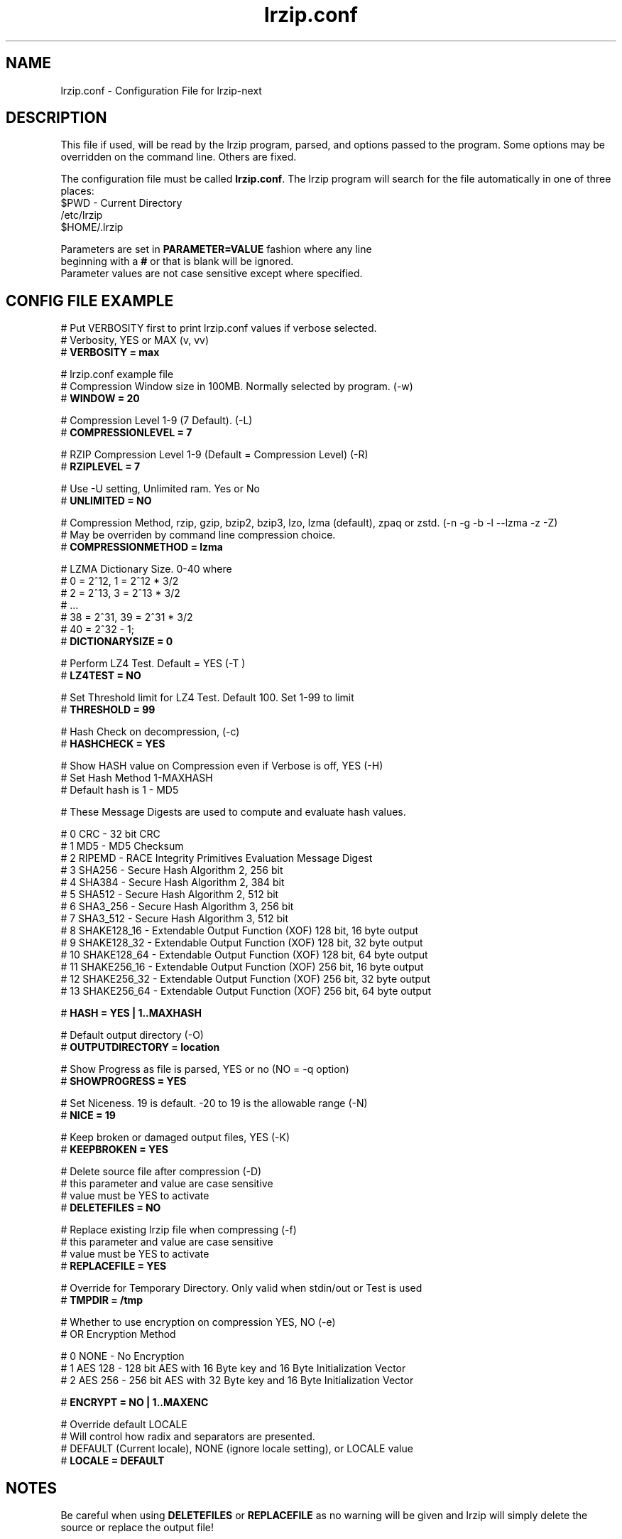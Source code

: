 .TH "lrzip.conf" "5" "January 2009, updated September 2023" "lrzip-next"
.SH "NAME"
lrzip.conf \- Configuration File for lrzip-next
.SH "DESCRIPTION"
.PP
This file if used, will be read by the lrzip program\&, parsed\&,
and options passed to the program\&. Some options may be overridden
on the command line\&. Others are fixed\&.
.PP
The configuration file must be called \fBlrzip\&.conf\fP\&.
The lrzip program will search for the file automatically in one of
three places\&:
.nf
$PWD \- Current Directory
/etc/lrzip
$HOME/\&.lrzip
.PP
Parameters are set in \fBPARAMETER\&=VALUE\fP fashion where any line
beginning with a \fB#\fP or that is blank will be ignored\&.
Parameter values are not case sensitive except where specified\&.
.PP
.SH "CONFIG FILE EXAMPLE"
.nf
# Put VERBOSITY first to print lrzip.conf values if verbose selected.
# Verbosity, YES or MAX (v, vv)
# \fBVERBOSITY = max\fP

# lrzip.conf example file
# Compression Window size in 100MB. Normally selected by program. (-w)
# \fBWINDOW = 20\fP

# Compression Level 1-9 (7 Default). (-L)
# \fBCOMPRESSIONLEVEL = 7\fP

# RZIP Compression Level 1-9 (Default = Compression Level) (-R)
# \fBRZIPLEVEL = 7\fP

# Use -U setting, Unlimited ram. Yes or No
# \fBUNLIMITED = NO\fP

# Compression Method, rzip, gzip, bzip2, bzip3, lzo, lzma (default), zpaq or zstd. (-n -g -b -l --lzma -z -Z)
# May be overriden by command line compression choice.
# \fBCOMPRESSIONMETHOD = lzma\fP

# LZMA Dictionary Size. 0-40 where
# 0 = 2^12, 1 = 2^12 * 3/2
# 2 = 2^13, 3 = 2^13 * 3/2
# ...
# 38 = 2^31, 39 = 2^31 * 3/2
# 40 = 2^32 - 1;
# \fBDICTIONARYSIZE = 0\fP

# Perform LZ4 Test. Default = YES (-T )
# \fBLZ4TEST = NO\fP

# Set Threshold limit for LZ4 Test. Default 100. Set 1-99 to limit
# \fBTHRESHOLD = 99\fP

# Hash Check on decompression, (-c)
# \fBHASHCHECK = YES\fP

# Show HASH value on Compression even if Verbose is off, YES (-H)
# Set Hash Method 1-MAXHASH
# Default hash is 1 - MD5

# These Message Digests are used to compute and evaluate hash values.

#  0 CRC         - 32 bit CRC
#  1 MD5         - MD5 Checksum
#  2 RIPEMD      - RACE Integrity Primitives Evaluation Message Digest
#  3 SHA256      - Secure Hash Algorithm 2, 256 bit
#  4 SHA384      - Secure Hash Algorithm 2, 384 bit
#  5 SHA512      - Secure Hash Algorithm 2, 512 bit
#  6 SHA3_256    - Secure Hash Algorithm 3, 256 bit
#  7 SHA3_512    - Secure Hash Algorithm 3, 512 bit
#  8 SHAKE128_16 - Extendable Output Function (XOF) 128 bit, 16 byte output
#  9 SHAKE128_32 - Extendable Output Function (XOF) 128 bit, 32 byte output
# 10 SHAKE128_64 - Extendable Output Function (XOF) 128 bit, 64 byte output
# 11 SHAKE256_16 - Extendable Output Function (XOF) 256 bit, 16 byte output
# 12 SHAKE256_32 - Extendable Output Function (XOF) 256 bit, 32 byte output
# 13 SHAKE256_64 - Extendable Output Function (XOF) 256 bit, 64 byte output

# \fBHASH = YES | 1..MAXHASH\fP

# Default output directory (-O)
# \fBOUTPUTDIRECTORY = location\fP

# Show Progress as file is parsed, YES or no (NO = -q option)
# \fBSHOWPROGRESS = YES\fP

# Set Niceness. 19 is default. -20 to 19 is the allowable range (-N)
# \fBNICE = 19\fP

# Keep broken or damaged output files, YES (-K)
# \fBKEEPBROKEN = YES\fP

# Delete source file after compression (-D)
# this parameter and value are case sensitive
# value must be YES to activate
# \fBDELETEFILES = NO\fP

# Replace existing lrzip file when compressing (-f)
# this parameter and value are case sensitive
# value must be YES to activate
# \fBREPLACEFILE = YES\fP

# Override for Temporary Directory. Only valid when stdin/out or Test is used
# \fBTMPDIR = /tmp\fP

# Whether to use encryption on compression YES, NO (-e)
# OR Encryption Method

#  0 NONE    - No Encryption
#  1 AES 128 - 128 bit AES with 16 Byte key and 16 Byte Initialization Vector
#  2 AES 256 - 256 bit AES with 32 Byte key and 16 Byte Initialization Vector

# \fBENCRYPT = NO | 1..MAXENC\fP

# Override default LOCALE
# Will control how radix and separators are presented.
# DEFAULT (Current locale), NONE (ignore locale setting), or LOCALE value
# \fBLOCALE = DEFAULT\fP
.fi
.PP
.SH "NOTES"
.PP
Be careful when using \fBDELETEFILES\fP or \fBREPLACEFILE\fP as
no warning will be given and lrzip will simply delete the source
or replace the output file!
.PP
.SH "SEE ALSO"
lrzip-next(1)
